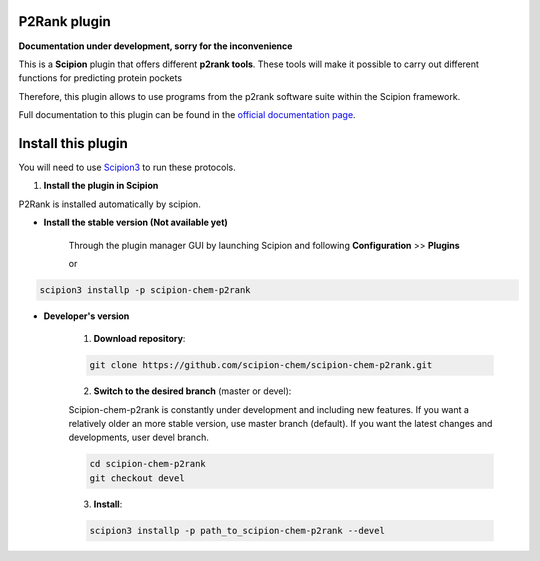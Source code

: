=======================
P2Rank plugin
=======================

**Documentation under development, sorry for the inconvenience**

This is a **Scipion** plugin that offers different **p2rank tools**.
These tools will make it possible to carry out different functions for predicting protein pockets

Therefore, this plugin allows to use programs from the p2rank software suite
within the Scipion framework.

Full documentation to this plugin can be found in the `official documentation page <https://scipion-chem.github.io/docs/plugins/p2rank/index.html>`_.

==========================
Install this plugin
==========================

You will need to use `Scipion3 <https://scipion-em.github.io/docs/docs/scipion
-modes/how-to-install.html>`_ to run these protocols.


1. **Install the plugin in Scipion**

P2Rank is installed automatically by scipion.

- **Install the stable version (Not available yet)**

    Through the plugin manager GUI by launching Scipion and following **Configuration** >> **Plugins**

    or

.. code-block::

    scipion3 installp -p scipion-chem-p2rank


- **Developer's version**

    1. **Download repository**:

    .. code-block::

        git clone https://github.com/scipion-chem/scipion-chem-p2rank.git

    2. **Switch to the desired branch** (master or devel):

    Scipion-chem-p2rank is constantly under development and including new features.
    If you want a relatively older an more stable version, use master branch (default).
    If you want the latest changes and developments, user devel branch.

    .. code-block::

            cd scipion-chem-p2rank
            git checkout devel

    3. **Install**:

    .. code-block::

        scipion3 installp -p path_to_scipion-chem-p2rank --devel



